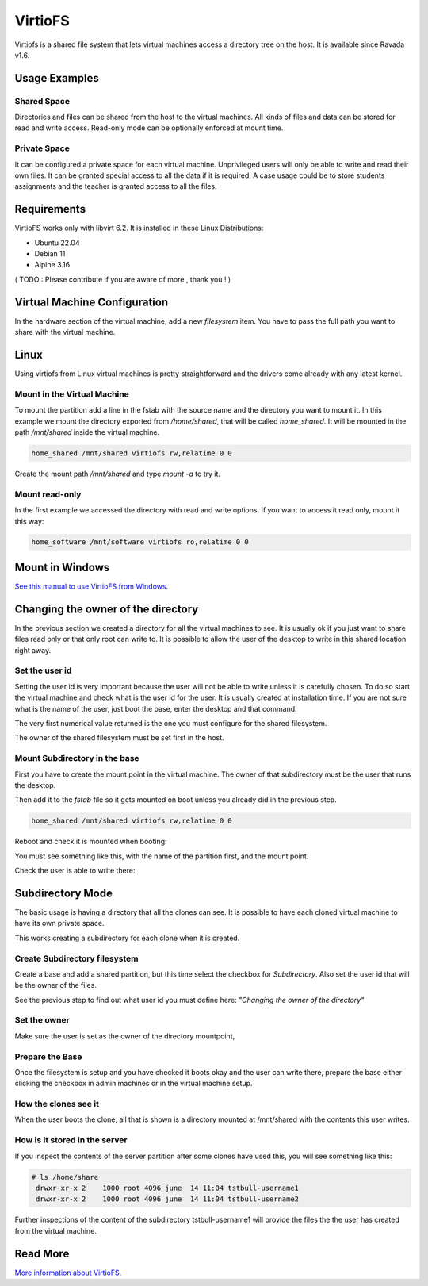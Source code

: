 VirtioFS
========

Virtiofs is a shared file system that lets virtual machines access a directory tree on the host. It is available since Ravada v1.6.

Usage Examples
--------------

Shared Space
~~~~~~~~~~~~

Directories and files can be shared from the host to the virtual
machines. All kinds of files and data can be stored for read and
write access. Read-only mode can be optionally enforced at mount time.

.. figure:: images/virtiofs_example1.jpg

Private Space
~~~~~~~~~~~~~

It can be configured a private space for each virtual machine.
Unprivileged users will only be able to write and read their own files.
It can be granted special access to all the data if it is required.
A case usage could be to store students assignments and the teacher
is granted access to all the files.

Requirements
-------------

VirtioFS works only with libvirt 6.2. It is installed in these Linux
Distributions:

* Ubuntu 22.04
* Debian 11
* Alpine 3.16

( TODO : Please contribute if you are aware of more , thank you ! )

Virtual Machine Configuration
-----------------------------

In the hardware section of the virtual machine, add a new *filesystem* item.
You have to pass the full path you want to share with the virtual machine.

.. figure:: images/new_virtiofs.jpg
    :class: with-border

Linux
-----

Using virtiofs from Linux virtual machines is pretty straightforward
and the drivers come already with any latest kernel.

Mount in the Virtual Machine
~~~~~~~~~~~~~~~~~~~~~~~~~~~~

To mount the partition add a line in the fstab with the source name
and the directory you want to mount it. In this example we mount
the directory exported from */home/shared*, that will be called
*home_shared*. It will be mounted in the path */mnt/shared* inside
the virtual machine.

.. code::

  home_shared /mnt/shared virtiofs rw,relatime 0 0

Create the mount path */mnt/shared* and type `mount -a` to try it.

Mount read-only
~~~~~~~~~~~~~~~

In the first example we accessed the directory with read and write options.
If you want to access it read only, mount it this way:

.. code::

  home_software /mnt/software virtiofs ro,relatime 0 0


Mount in Windows
----------------

`See this manual to use VirtioFS from Windows <https://virtio-fs.gitlab.io/howto-windows.html>`_.

Changing the owner of the directory
-----------------------------------

In the previous section we created a directory for all the virtual
machines to see. It is usually ok if you just want to share files
read only or that only root can write to. It is possible to allow
the user of the desktop to write in this shared location right away.

Set the user id
~~~~~~~~~~~~~~~

Setting the user id is very important because the user will not
be able to write unless it is carefully chosen. To do so start
the virtual machine and check what is the user id for the user.
It is usually created at installation time. If you are not sure
what is the name of the user, just boot the base, enter the desktop
and that command.

.. prompt:: bash

   id `whoami`

The very first numerical value returned is the one you must configure for
the shared filesystem.

The owner of the shared filesystem must be set first in the host.

.. prompt:: #

   chown 1000 /home/shared

Mount Subdirectory in the base
~~~~~~~~~~~~~~~~~~~~~~~~~~~~~~

First you have to create the mount point in the virtual machine.
The owner of that subdirectory must be the user that runs the desktop.

.. prompt:: bash

   mkdir /mnt/shared
   chown 1000 /mnt/shared

Then add it to the *fstab* file so it gets mounted on boot unless you
already did in the previous step.

.. code::

    home_shared /mnt/shared virtiofs rw,relatime 0 0

Reboot and check it is mounted when booting:

.. prompt:: bash

    df | grep shared

You must see something like this, with the name of the partition first,
and the mount point.

.. propmt:: code

    home_shared /mnt/shared virtiofs rw,relatime 0 0

Check the user is able to write there:

.. prompt:: bash

   su - username
   touch /mnt/shared/test
   rm /mnt/shared/test

Subdirectory Mode
-----------------

The basic usage is having a directory that all the clones can see.
It is possible to have each cloned virtual machine to have its own
private space.

This works creating a subdirectory for each clone when it is created.

Create Subdirectory filesystem
~~~~~~~~~~~~~~~~~~~~~~~~~~~~~~

Create a base and add a shared partition, but this time
select the checkbox for *Subdirectory*. Also set the user id that
will be the owner of the files.

See the previous step to find out what user id you must define here:
*"Changing the owner of the directory"*

.. figure:: images/new_virtiofs_chroot.jpg
    :class: with-border

Set the owner
~~~~~~~~~~~~~

Make sure the user is set as the owner of the directory mountpoint,

Prepare the Base
~~~~~~~~~~~~~~~~

Once the filesystem is setup and you have checked it boots okay and
the user can write there, prepare the base either clicking the checkbox
in admin machines or in the virtual machine setup.

How the clones see it
~~~~~~~~~~~~~~~~~~~~~

When the user boots the clone, all that is shown is a directory mounted
at /mnt/shared with the contents this user writes.

How is it stored in the server
~~~~~~~~~~~~~~~~~~~~~~~~~~~~~~

If you inspect the contents of the server partition after some clones
have used this, you will see something like this:

.. code::

   # ls /home/share
    drwxr-xr-x 2    1000 root 4096 june  14 11:04 tstbull-username1
    drwxr-xr-x 2    1000 root 4096 june  14 11:04 tstbull-username2

Further inspections of the content of the subdirectory tstbull-username1
will provide the files the the user has created from the virtual machine.

Read More
---------

`More information about VirtioFS <https://virtio-fs.gitlab.io/>`_.
